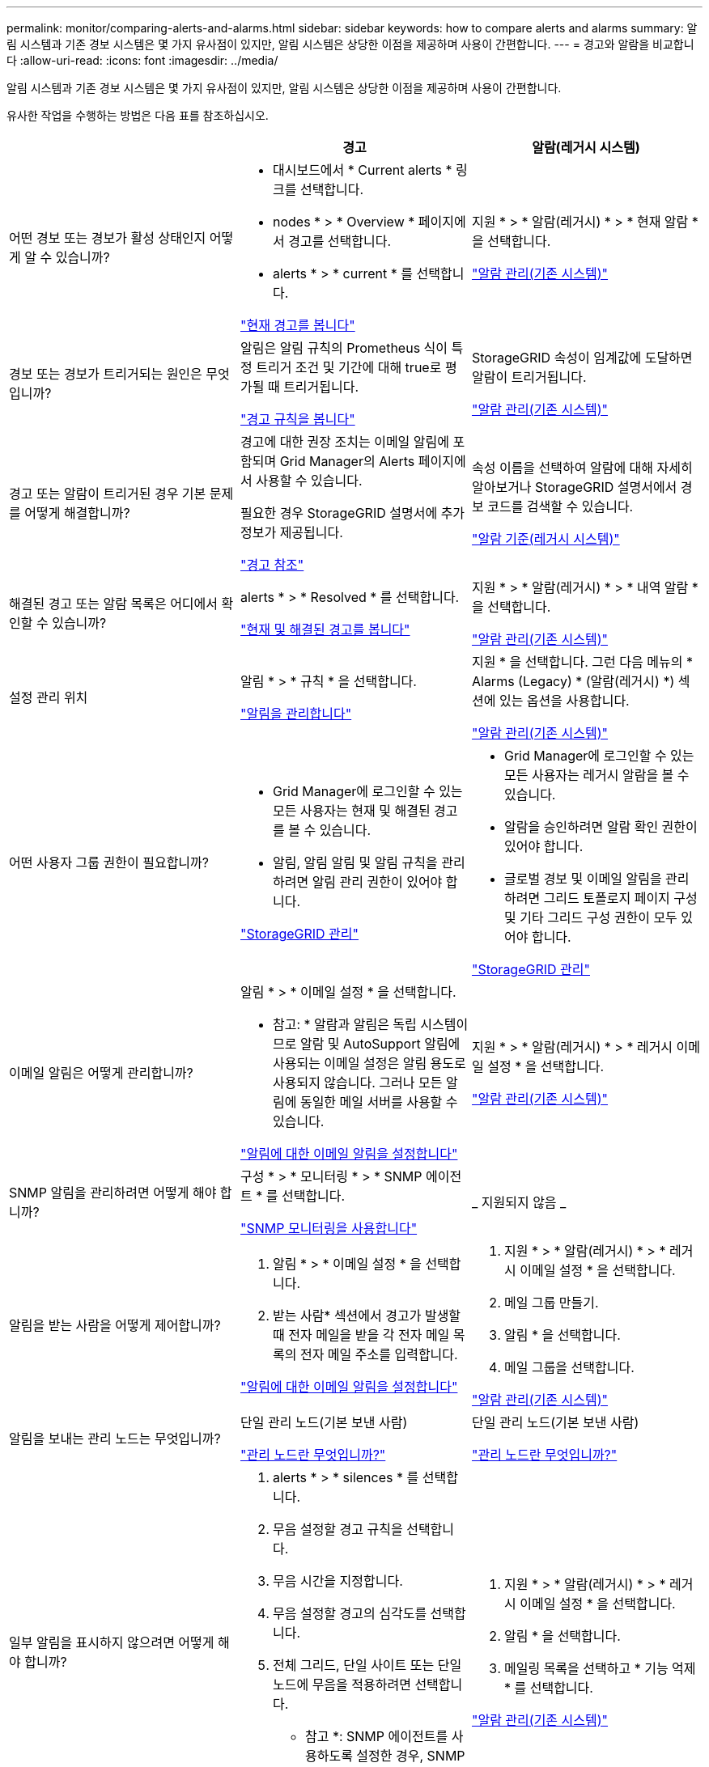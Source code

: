 ---
permalink: monitor/comparing-alerts-and-alarms.html 
sidebar: sidebar 
keywords: how to compare alerts and alarms 
summary: 알림 시스템과 기존 경보 시스템은 몇 가지 유사점이 있지만, 알림 시스템은 상당한 이점을 제공하며 사용이 간편합니다. 
---
= 경고와 알람을 비교합니다
:allow-uri-read: 
:icons: font
:imagesdir: ../media/


[role="lead"]
알림 시스템과 기존 경보 시스템은 몇 가지 유사점이 있지만, 알림 시스템은 상당한 이점을 제공하며 사용이 간편합니다.

유사한 작업을 수행하는 방법은 다음 표를 참조하십시오.

[cols="1a,1a,1a"]
|===
|  | 경고 | 알람(레거시 시스템) 


 a| 
어떤 경보 또는 경보가 활성 상태인지 어떻게 알 수 있습니까?
 a| 
* 대시보드에서 * Current alerts * 링크를 선택합니다.
* nodes * > * Overview * 페이지에서 경고를 선택합니다.
* alerts * > * current * 를 선택합니다.


link:monitoring-system-health.html#view-current-and-resolved-alerts["현재 경고를 봅니다"]
 a| 
지원 * > * 알람(레거시) * > * 현재 알람 * 을 선택합니다.

link:managing-alarms.html["알람 관리(기존 시스템)"]



 a| 
경보 또는 경보가 트리거되는 원인은 무엇입니까?
 a| 
알림은 알림 규칙의 Prometheus 식이 특정 트리거 조건 및 기간에 대해 true로 평가될 때 트리거됩니다.

link:view-alert-rules.html["경고 규칙을 봅니다"]
 a| 
StorageGRID 속성이 임계값에 도달하면 알람이 트리거됩니다.

link:managing-alarms.html["알람 관리(기존 시스템)"]



 a| 
경고 또는 알람이 트리거된 경우 기본 문제를 어떻게 해결합니까?
 a| 
경고에 대한 권장 조치는 이메일 알림에 포함되며 Grid Manager의 Alerts 페이지에서 사용할 수 있습니다.

필요한 경우 StorageGRID 설명서에 추가 정보가 제공됩니다.

link:alerts-reference.html["경고 참조"]
 a| 
속성 이름을 선택하여 알람에 대해 자세히 알아보거나 StorageGRID 설명서에서 경보 코드를 검색할 수 있습니다.

link:alarms-reference.html["알람 기준(레거시 시스템)"]



 a| 
해결된 경고 또는 알람 목록은 어디에서 확인할 수 있습니까?
 a| 
alerts * > * Resolved * 를 선택합니다.

link:monitoring-system-health.html#view-current-and-resolved-alerts["현재 및 해결된 경고를 봅니다"]
 a| 
지원 * > * 알람(레거시) * > * 내역 알람 * 을 선택합니다.

link:managing-alarms.html["알람 관리(기존 시스템)"]



 a| 
설정 관리 위치
 a| 
알림 * > * 규칙 * 을 선택합니다.

link:managing-alerts.html["알림을 관리합니다"]
 a| 
지원 * 을 선택합니다. 그런 다음 메뉴의 * Alarms (Legacy) * (알람(레거시) *) 섹션에 있는 옵션을 사용합니다.

link:managing-alarms.html["알람 관리(기존 시스템)"]



 a| 
어떤 사용자 그룹 권한이 필요합니까?
 a| 
* Grid Manager에 로그인할 수 있는 모든 사용자는 현재 및 해결된 경고를 볼 수 있습니다.
* 알림, 알림 알림 및 알림 규칙을 관리하려면 알림 관리 권한이 있어야 합니다.


link:../admin/index.html["StorageGRID 관리"]
 a| 
* Grid Manager에 로그인할 수 있는 모든 사용자는 레거시 알람을 볼 수 있습니다.
* 알람을 승인하려면 알람 확인 권한이 있어야 합니다.
* 글로벌 경보 및 이메일 알림을 관리하려면 그리드 토폴로지 페이지 구성 및 기타 그리드 구성 권한이 모두 있어야 합니다.


link:../admin/index.html["StorageGRID 관리"]



 a| 
이메일 알림은 어떻게 관리합니까?
 a| 
알림 * > * 이메일 설정 * 을 선택합니다.

* 참고: * 알람과 알림은 독립 시스템이므로 알람 및 AutoSupport 알림에 사용되는 이메일 설정은 알림 용도로 사용되지 않습니다. 그러나 모든 알림에 동일한 메일 서버를 사용할 수 있습니다.

link:email-alert-notifications.html["알림에 대한 이메일 알림을 설정합니다"]
 a| 
지원 * > * 알람(레거시) * > * 레거시 이메일 설정 * 을 선택합니다.

link:managing-alarms.html["알람 관리(기존 시스템)"]



 a| 
SNMP 알림을 관리하려면 어떻게 해야 합니까?
 a| 
구성 * > * 모니터링 * > * SNMP 에이전트 * 를 선택합니다.

link:using-snmp-monitoring.html["SNMP 모니터링을 사용합니다"]
 a| 
_ 지원되지 않음 _



 a| 
알림을 받는 사람을 어떻게 제어합니까?
 a| 
. 알림 * > * 이메일 설정 * 을 선택합니다.
. 받는 사람* 섹션에서 경고가 발생할 때 전자 메일을 받을 각 전자 메일 목록의 전자 메일 주소를 입력합니다.


link:email-alert-notifications.html["알림에 대한 이메일 알림을 설정합니다"]
 a| 
. 지원 * > * 알람(레거시) * > * 레거시 이메일 설정 * 을 선택합니다.
. 메일 그룹 만들기.
. 알림 * 을 선택합니다.
. 메일 그룹을 선택합니다.


link:managing-alarms.html["알람 관리(기존 시스템)"]



 a| 
알림을 보내는 관리 노드는 무엇입니까?
 a| 
단일 관리 노드(기본 보낸 사람)

link:../admin/what-admin-node-is.html["관리 노드란 무엇입니까?"]
 a| 
단일 관리 노드(기본 보낸 사람)

link:../admin/what-admin-node-is.html["관리 노드란 무엇입니까?"]



 a| 
일부 알림을 표시하지 않으려면 어떻게 해야 합니까?
 a| 
. alerts * > * silences * 를 선택합니다.
. 무음 설정할 경고 규칙을 선택합니다.
. 무음 시간을 지정합니다.
. 무음 설정할 경고의 심각도를 선택합니다.
. 전체 그리드, 단일 사이트 또는 단일 노드에 무음을 적용하려면 선택합니다.


* 참고 *: SNMP 에이전트를 사용하도록 설정한 경우, SNMP 트랩을 표시하지 않고 알려줍니다.

link:silencing-alert-notifications.html["알림 메시지를 해제합니다"]
 a| 
. 지원 * > * 알람(레거시) * > * 레거시 이메일 설정 * 을 선택합니다.
. 알림 * 을 선택합니다.
. 메일링 목록을 선택하고 * 기능 억제 * 를 선택합니다.


link:managing-alarms.html["알람 관리(기존 시스템)"]



 a| 
모든 알림을 표시하지 않으려면 어떻게 해야 합니까?
 a| 
alerts * > * silences * 를 선택한 후 * all rules * 를 선택합니다.

* 참고 *: SNMP 에이전트를 사용하도록 설정한 경우, SNMP 트랩을 표시하지 않고 알려줍니다.

link:silencing-alert-notifications.html["알림 메시지를 해제합니다"]
 a| 
_ 지원되지 않음 _



 a| 
조건 및 트리거를 사용자 지정하려면 어떻게 해야 합니까?
 a| 
. 알림 * > * 규칙 * 을 선택합니다.
. 편집할 기본 규칙을 선택하거나 * 사용자 지정 규칙 만들기 * 를 선택합니다.


link:editing-alert-rules.html["알림 규칙을 편집합니다"]

link:creating-custom-alert-rules.html["사용자 지정 알림 규칙을 생성합니다"]
 a| 
. 지원 * > * 알람(레거시) * > * 전체 알람 * 을 선택합니다.
. 기본 알람을 재정의하거나 기본 알람이 없는 속성을 모니터링하려면 글로벌 사용자 정의 알람을 생성합니다.


link:managing-alarms.html["알람 관리(기존 시스템)"]



 a| 
개별 경보 또는 경보를 비활성화하려면 어떻게 해야 합니까?
 a| 
. 알림 * > * 규칙 * 을 선택합니다.
. 규칙을 선택하고 * 규칙 편집 * 을 선택합니다.
. 사용 * 확인란의 선택을 취소합니다.


link:disabling-alert-rules.html["경고 규칙을 비활성화합니다"]
 a| 
. 지원 * > * 알람(레거시) * > * 전체 알람 * 을 선택합니다.
. 규칙을 선택하고 편집 아이콘을 선택합니다.
. 사용 * 확인란의 선택을 취소합니다.


link:managing-alarms.html["알람 관리(기존 시스템)"]

|===